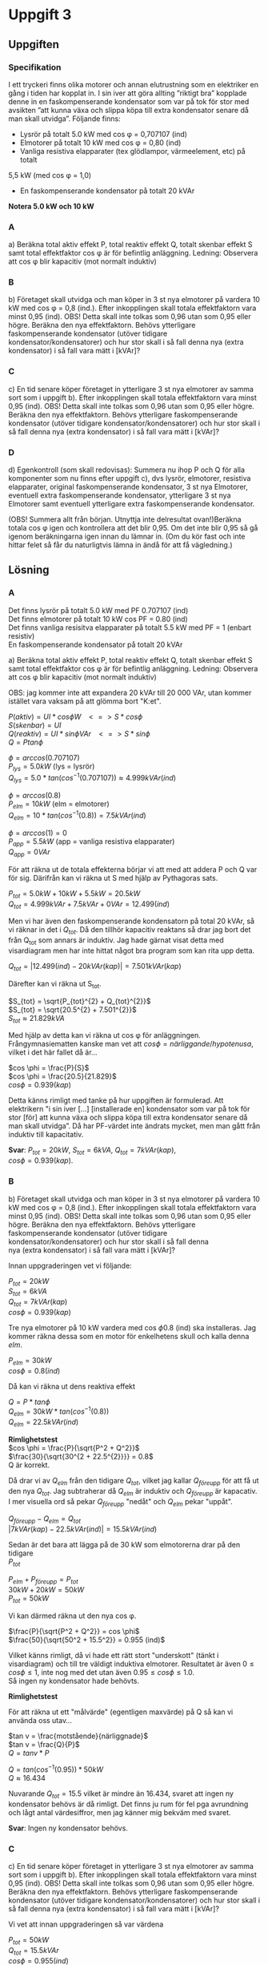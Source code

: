 #+OPTIONS: num:nil toc:nil \n:t
#+LATEX: \setlength\parindent{0pt}
* Uppgift 3
** Uppgiften

*** Specifikation
 I ett tryckeri finns olika motorer och annan elutrustning som en elektriker en gång i tiden har kopplat in. I sin iver att göra allting ”riktigt bra” kopplade denne in en faskompenserande kondensator som var på tok för stor med avsikten ”att kunna växa och slippa köpa till extra kondensator senare då man skall utvidga”. Följande finns:

 - Lysrör på totalt 5.0 kW med cos \phi = 0,707107 (ind)
 - Elmotorer på totalt 10 kW med cos \phi = 0,80 (ind)
 - Vanliga resistiva elapparater (tex glödlampor, värmeelement, etc) på totalt
 5,5 kW (med cos \phi = 1,0)
 - En faskompenserande kondensator på totalt 20 kVAr

 *Notera 5.0 kW och 10 kW*

*** A
a) Beräkna total aktiv effekt P, total reaktiv effekt Q, totalt skenbar effekt S samt total effektfaktor cos \phi är för befintlig anläggning.  Ledning: Observera att cos \phi blir kapacitiv (mot normalt induktiv)

*** B
 b) Företaget skall utvidga och man köper in 3 st nya elmotorer på vardera 10 kW med cos \phi = 0,8 (ind.). Efter inkopplingen skall totala effektfaktorn vara minst 0,95 (ind). OBS! Detta skall inte tolkas som 0,96 utan som 0,95 eller högre. Beräkna den nya effektfaktorn. Behövs ytterligare faskompenserande kondensator (utöver tidigare kondensator/kondensatorer) och hur stor skall i så fall denna nya (extra kondensator) i så fall vara mätt i [kVAr]?

*** C
 c) En tid senare köper företaget in ytterligare 3 st nya elmotorer av samma sort som i uppgift b). Efter inkopplingen skall totala effektfaktorn vara minst 0,95 (ind). OBS! Detta skall inte tolkas som 0,96 utan som 0,95 eller högre. Beräkna den nya effektfaktorn. Behövs ytterligare faskompenserande kondensator (utöver tidigare kondensator/kondensatorer) och hur stor skall i så fall denna nya (extra kondensator) i så fall vara mätt i [kVAr]?

*** D
 d) Egenkontroll (som skall redovisas):  Summera nu ihop P och Q för alla komponenter som nu finns efter uppgift c), dvs lysrör, elmotorer, resistiva elapparater, original faskompenserande kondensator, 3 st nya Elmotorer, eventuell extra faskompenserande kondensator, ytterligare 3 st nya Elmotorer samt eventuell ytterligare extra faskompenserande kondensator.

(OBS! Summera allt från början. Utnyttja inte delresultat ovan!)Beräkna totala cos \phi igen och kontrollera att det blir 0,95. Om det inte blir 0,95 så gå igenom beräkningarna igen innan du lämnar in. (Om du kör fast och inte hittar felet så får du naturligtvis lämna in ändå för att få vägledning.)

** Lösning
*** A
Det finns lysrör på totalt 5.0 kW med PF 0.707107 (ind)
Det finns elmotorer på totalt 10 kW cos PF = 0.80 (ind)
Det finns vanliga resisitva elapparater på totalt 5.5 kW med PF = 1 (enbart resistiv)
En faskompenserande kondensator på totalt 20 kVAr

a) Beräkna total aktiv effekt P, total reaktiv effekt Q, totalt skenbar effekt S samt total effektfaktor cos \phi är för befintlig anläggning. Ledning: Observera att cos \phi blir kapacitiv (mot normalt induktiv)

OBS: jag kommer inte att expandera 20 kVAr till 20 000 VAr, utan kommer istället vara vaksam på att glömma bort "K:et".


$P (aktiv)   = UI * cos \phi W \;\;\; <=> S * cos \phi$
$S (skenbar) = UI$
$Q (reaktiv) = UI * sin \phi VAr \;\;\; <=> S * sin \phi$
$Q = P tan \phi$

$\phi = arccos(0.707107)$
$P_{lys} = 5.0 kW$ (lys = lysrör)
$Q_{lys} = 5.0 * tan(cos^{-1}(0.707107)) \approx 4.999 kVAr (ind)$

$\phi = arccos(0.8)$
$P_{elm} = 10 kW$ (elm = elmotorer)
$Q_{elm} = 10 * tan(cos^{-1}(0.8)) = 7.5 kVAr (ind)$

$\phi = arccos(1) = 0$
$P_{app} = 5.5 kW$ (app = vanliga resistiva elapparater)
$Q_{app} = 0 VAr$

För att räkna ut de totala effekterna börjar vi att med att addera P och Q var för sig. Därifrån kan vi räkna ut S med hjälp av Pythagoras sats.

$P_{tot} = 5.0 kW + 10 kW + 5.5 kW = 20.5 kW$
$Q_{tot} = 4.999 kVAr + 7.5 kVAr + 0 VAr = 12.499 (ind)$

Men vi har även den faskompenserande kondensatorn på total 20 kVAr, så vi räknar in det i $Q_{tot}$. Då den tillhör kapacitiv reaktans så drar jag bort det från Q_{tot} som annars är induktiv. Jag hade gärnat visat detta med visardiagram men har inte hittat något bra program som kan rita upp detta.

$Q_{tot} = |12.499 (ind) - 20 kVAr (kap)| = 7.501 kVAr (kap)$

Därefter kan vi räkna ut S_{tot}.

$S_{tot} = \sqrt{P_{tot}^{2} + Q_{tot}^{2}}$
$S_{tot} = \sqrt{20.5^{2} + 7.501^{2}}$
$S_{tot} \approx 21.829 kVA$

Med hjälp av detta kan vi räkna ut cos \phi för anläggningen.
Frångymnasiematten kanske man vet att $cos \phi = närliggande / hypotenusa$, vilket i det här fallet då är...

$cos \phi = \frac{P}{S}$
$cos \phi = \frac{20.5}{21.829}$
$cos \phi = 0.939 (kap)$

Detta känns rimligt med tanke på hur uppgiften är formulerad. Att elektrikern "i sin iver [...] [installerade en] kondensator som var på tok för stor [för] att kunna växa och slippa köpa till extra kondensator senare då man skall utvidga”. Då har PF-värdet inte ändrats mycket, men man gått från induktiv till kapacitativ.

*Svar*: $P_{tot} = 20 kW$, $S_{tot} = 6 kVA$, $Q_{tot} = 7 kVAr (kap)$,
$cos \phi = 0.939 (kap)$.

*** B
b) Företaget skall utvidga och man köper in 3 st nya elmotorer på vardera 10 kW med cos \phi = 0,8 (ind.). Efter inkopplingen skall totala effektfaktorn vara minst 0,95 (ind). OBS! Detta skall inte tolkas som 0,96 utan som 0,95 eller högre. Beräkna den nya effektfaktorn. Behövs ytterligare faskompenserande kondensator (utöver tidigare kondensator/kondensatorer) och hur stor skall i så fall denna
nya (extra kondensator) i så fall vara mätt i [kVAr]?

Innan uppgraderingen vet vi följande:

$P_{tot} = 20 kW$
$S_{tot} = 6 kVA$
$Q_{tot} = 7 kVAr (kap)$
$cos \phi = 0.939 (kap)$

Tre nya elmotorer på 10 kW vardera med cos \phi 0.8 (ind) ska installeras. Jag kommer räkna dessa som en motor för enkelhetens skull och kalla denna $elm$.

$P_{elm} = 30 kW$
$cos \phi = 0.8 (ind)$

Då kan vi räkna ut dens reaktiva effekt

$Q = P * tan \phi$
$Q_{elm} = 30 kW * tan(cos^{-1}(0.8))$
$Q_{elm} = 22.5 kVAr (ind)$

*Rimlighetstest*
$cos \phi = \frac{P}{\sqrt{P^2 + Q^2}}$
$\frac{30}{\sqrt{30^{2 + 22.5^{2}}}} = 0.8$
Q är korrekt.

Då drar vi av $Q_{elm}$ från den tidigare $Q_{tot}$, vilket jag kallar $Q_{före upp}$ för att få ut den nya $Q_{tot}$. Jag subtraherar då $Q_{elm}$ är induktiv och $Q_{före upp}$ är kapacativ. I mer visuella ord så pekar $Q_{före upp}$ "nedåt" och $Q_{elm}$ pekar "uppåt".

$Q_{före upp} - Q_{elm} = Q_{tot}$
$|7 kVAr (kap) - 22.5 kVAr (ind)| = 15.5 kVAr (ind)$

Sedan är det bara att lägga på de 30 kW som elmotorerna drar på den tidigare
$P_{tot}$

$P_{elm} + P_{före upp} = P_{tot}$
$30 kW + 20 kW = 50 kW$
$P_{tot} = 50 kW$

Vi kan därmed räkna ut den nya cos \phi.

$\frac{P}{\sqrt{P^2 + Q^2}} = cos \phi$
$\frac{50}{\sqrt{50^2 + 15.5^2}} = 0.955 (ind)$

Vilket känns rimligt, då vi hade ett rätt stort "underskott" (tänkt i visardiagram) och till tre väldigt induktiva elmotorer. Resultatet är även $0 \leq cos \phi \leq 1$, inte nog med det utan även $0.95 \leq cos \phi \leq 1.0$.
Så ingen ny kondensator hade behövts.

*Rimlighetstest*

För att räkna ut ett "målvärde" (egentligen maxvärde) på Q så kan vi använda oss utav...

$tan v = \frac{motstående}{närliggnade}$
$tan v = \frac{Q}{P}$
$Q = tan v * P$

$Q = tan(cos^{-1}(0.95)) * 50 kW$
$Q \approx 16.434$

Nuvarande $Q_{tot} = 15.5$ vilket är mindre än $16.434$, svaret att ingen ny kondensator behövs är då rimligt. Det finns ju rum för fel pga avrundning och lågt antal värdesiffror, men jag känner mig bekväm med svaret.

*Svar*: Ingen ny kondensator behövs.

*** C
 c) En tid senare köper företaget in ytterligare 3 st nya elmotorer av samma sort som i uppgift b). Efter inkopplingen skall totala effektfaktorn vara minst 0,95 (ind). OBS! Detta skall inte tolkas som 0,96 utan som 0,95 eller högre. Beräkna den nya effektfaktorn. Behövs ytterligare faskompenserande kondensator (utöver tidigare kondensator/kondensatorer) och hur stor skall i så fall denna nya (extra kondensator) i så fall vara mätt i [kVAr]?

Vi vet att innan uppgraderingen så var värdena

$P_{tot} = 50 kW$
$Q_{tot} = 15.5 kVAr$
$cos \phi = 0.955 (ind)$

Vi vet även följande från tidigare uppgift, då det är samma sorts motorer.

$P_{elm} = 30 kW$
$Q_{elm} = 22.5 kVAr (ind)$
$cos \phi = 0.8 (ind)$

Så vi börjar att lägga ihop vektorerna P och Q.

$P_{före upp} + P_{elm} = P_{tot}$
$50 kW + 30 kW = 80 kW$
$P_{tot} = 80 kW$

$Q_{före upp} + Q_{elm} = Q_{tot}$
$15.5 kVAr (ind) + 22.5 kVAr (ind) = 38 kVAr (ind)$

Då får vi en PF på...

$\frac{P}{\sqrt{P^2 + Q^2}} = cos \phi$
$\frac{80}{\sqrt{80^{2} + 38^{2}}} = 0.90 (ind)$
$cos \phi = 0.90$

Så en till kondensator kommer att behövas. För att räkna ut ett målvärde på Q kan vi använda oss av formeln nedan.

$tan v = \frac{motstående}{närliggnade}$
$tan v = \frac{Q}{P}$
$Q = tan v * P$
$Q_{maxvärde} = tan(cos^{-1}(0.95)) * P$

Vi sätter in de värden vi vet

$tan(cos^{-1}(0.95)) * 80 = 26.294$

Vi avrundar det nedåt till 26 kVAr för att vara lite på den säkra sidan. Maxvärdet Q får ha är då 26 kVAr och är nu 38 kVAr. Så en kondensator på $38 - 26 = 12 kVAr$ behövs.

*Svar*: En kondensator på 12 kVAr behövs.


*** D
 d) Egenkontroll (som skall redovisas):  Summera nu ihop P och Q för alla komponenter som nu finns efter uppgift c), dvs lysrör, elmotorer, resistiva elapparater, original faskompenserande kondensator, 3 st nya Elmotorer, eventuell extra faskompenserande kondensator, ytterligare 3 st nya Elmotorer samt eventuell ytterligare extra faskompenserande kondensator.

Följande finns:
- Lysrör på totalt 5.0 kW med cos \phi = 0,707107 (ind)
- Elmotorer på totalt 10 kW med cos \phi = 0,80 (ind)
- Vanliga resistiva elapparater (tex glödlampor, värmeelement, etc) på totalt
  5,5 kW (med cos \phi = 1,0)
- En faskompenserande kondensator på totalt 20 kVAr

Sedan uppgraderades anläggningen med tre nya elmotorer på 10 kW vardera, cos \phi = 0.8 (ind). Jag räknade ut att ingen ny kondensator behövdes.

Därefter uppgraderades anläggningen igen med ytterligare 3 nya elmotorer på 10 kW vardera, cos \phi = 0.8 (ind). Där räknade jag ut att en faskompenserande kondensator på 12 kVAr behövdes.

$P_{tot} = (((P_{lysrör} + P_{elmotorer} + P_{apparater}) + 3 * P_{ny motor}) +
3 * P_{ny motor})$

$P_{tot} = (((5.0 + 10 + 5.5) + 3 * 10) + 3 * 10)$
$P_{tot} = 80.5 kW$

Därefter kan vi räkna ut Q_{tot}.

$Q_{tot} = (((Q_{lysrör} + Q_{elmotorer} + Q_{apparater}) + 3 * Q_{ny motor}) +
3 * Q_{ny motor})$

Men vi vet inte Q för någon av komponenterna, utan måste räkna ut det.

$P * tan \phi = Q$

Vi vet inte \phi utan bara cos \phi, så vi får räkna $tan \phi = tan(cos^{-1}(cos \phi))$

$Q = P * tan(cos^{-1}(cos \phi))$

$Q_{lysrör} = 5.0 kW * tan(cos^{-1}(0.0707107))$
$Q_{lysrör} \approx 4.999  kVAr(ind)$

$Q_{elmotorer} = 10 kW * tan(cos^{-1}(0.8))$
$Q_{elmotorer} = 7.5 kVAr (ind)$

$Q_{elapparater} = 5.5 * tan(cos^{-1}(1.0))$
$Q_{elapparater} = 0$ (förväntat)

$Q_{ny elmotor} = 10 kW * tan(cos^{-1}(0.8))$
$Q_{ny elmotor} = 7.5 kVAr (ind)$

Vi har då Q för alla induktiva komponenter. Vi slår ihop dom och får då

$Q_{okompenserad} = 4.999 + 7.5 + 0 + (6 * 7.5)$
$Q_{okompenserad} = 57.499 kVAr (ind)$

Men vi har även två faskompenserande induktorer på 20 kVAr och 12 kVAr, totalt 32 kVAr. Vi drar av det från $Q_{okompenserad}$

$Q_{tot} = Q_{okompenserad} - 32 kVAr$
$Q_{tot} = 25.499 kVAr (ind)$

Vi räknar då ut cos \phi genom formeln nedan

$\frac{P}{\sqrt{P^{2} + Q^{2}}} = cos \phi$
$\frac{80.5}{80.5^{2} + 25.499^{2}} \approx 0.9533$

Vilket är något över 0.95, vilket var målet.
